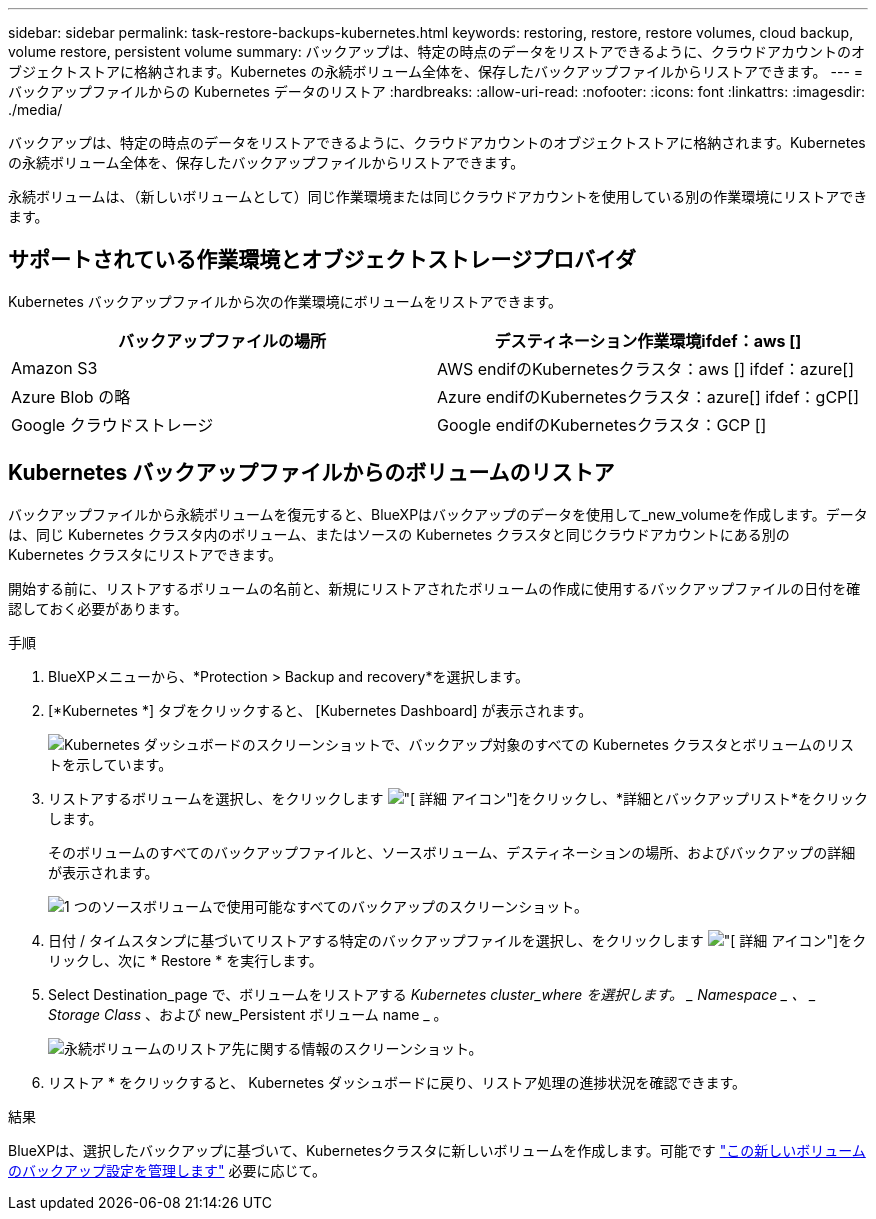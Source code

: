 ---
sidebar: sidebar 
permalink: task-restore-backups-kubernetes.html 
keywords: restoring, restore, restore volumes, cloud backup, volume restore, persistent volume 
summary: バックアップは、特定の時点のデータをリストアできるように、クラウドアカウントのオブジェクトストアに格納されます。Kubernetes の永続ボリューム全体を、保存したバックアップファイルからリストアできます。 
---
= バックアップファイルからの Kubernetes データのリストア
:hardbreaks:
:allow-uri-read: 
:nofooter: 
:icons: font
:linkattrs: 
:imagesdir: ./media/


[role="lead"]
バックアップは、特定の時点のデータをリストアできるように、クラウドアカウントのオブジェクトストアに格納されます。Kubernetes の永続ボリューム全体を、保存したバックアップファイルからリストアできます。

永続ボリュームは、（新しいボリュームとして）同じ作業環境または同じクラウドアカウントを使用している別の作業環境にリストアできます。



== サポートされている作業環境とオブジェクトストレージプロバイダ

Kubernetes バックアップファイルから次の作業環境にボリュームをリストアできます。

[cols="40,40"]
|===
| バックアップファイルの場所 | デスティネーション作業環境ifdef：aws [] 


| Amazon S3 | AWS endifのKubernetesクラスタ：aws [] ifdef：azure[] 


| Azure Blob の略 | Azure endifのKubernetesクラスタ：azure[] ifdef：gCP[] 


| Google クラウドストレージ | Google endifのKubernetesクラスタ：GCP [] 
|===


== Kubernetes バックアップファイルからのボリュームのリストア

バックアップファイルから永続ボリュームを復元すると、BlueXPはバックアップのデータを使用して_new_volumeを作成します。データは、同じ Kubernetes クラスタ内のボリューム、またはソースの Kubernetes クラスタと同じクラウドアカウントにある別の Kubernetes クラスタにリストアできます。

開始する前に、リストアするボリュームの名前と、新規にリストアされたボリュームの作成に使用するバックアップファイルの日付を確認しておく必要があります。

.手順
. BlueXPメニューから、*Protection > Backup and recovery*を選択します。
. [*Kubernetes *] タブをクリックすると、 [Kubernetes Dashboard] が表示されます。
+
image:screenshot_backup_view_k8s_backups_button.png["Kubernetes ダッシュボードのスクリーンショットで、バックアップ対象のすべての Kubernetes クラスタとボリュームのリストを示しています。"]

. リストアするボリュームを選択し、をクリックします image:screenshot_horizontal_more_button.gif["[ 詳細 ] アイコン"]をクリックし、*詳細とバックアップリスト*をクリックします。
+
そのボリュームのすべてのバックアップファイルと、ソースボリューム、デスティネーションの場所、およびバックアップの詳細が表示されます。

+
image:screenshot_backup_view_k8s_backups.png["1 つのソースボリュームで使用可能なすべてのバックアップのスクリーンショット。"]

. 日付 / タイムスタンプに基づいてリストアする特定のバックアップファイルを選択し、をクリックします image:screenshot_horizontal_more_button.gif["[ 詳細 ] アイコン"]をクリックし、次に * Restore * を実行します。
. Select Destination_page で、ボリュームをリストアする _Kubernetes cluster_where を選択します。 _ Namespace _ 、 _ Storage Class_ 、および new_Persistent ボリューム name _ 。
+
image:screenshot_restore_k8s_volume.png["永続ボリュームのリストア先に関する情報のスクリーンショット。"]

. リストア * をクリックすると、 Kubernetes ダッシュボードに戻り、リストア処理の進捗状況を確認できます。


.結果
BlueXPは、選択したバックアップに基づいて、Kubernetesクラスタに新しいボリュームを作成します。可能です link:task-manage-backups-kubernetes.html["この新しいボリュームのバックアップ設定を管理します"] 必要に応じて。
